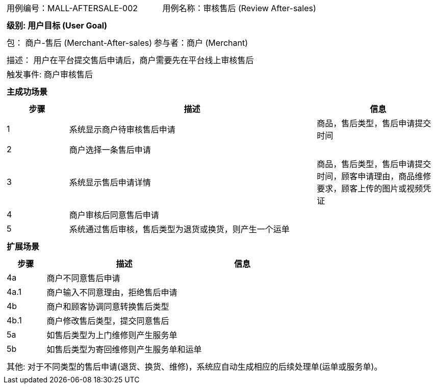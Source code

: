 [cols="1a"]
|===

|
[frame="none"]
[cols="1,1"]
!===
! 用例编号：MALL-AFTERSALE-002
! 用例名称：审核售后 (Review After-sales)

|
[frame="none"]
[cols="1", options="header"]
!===
! 级别: 用户目标 (User Goal)
!===

|
[frame="none"]
[cols="2"]
!===
! 包： 商户-售后 (Merchant-After-sales)
! 参与者：商户 (Merchant)
!===

|
[frame="none"]
[cols="1"]
!===
! 描述： 用户在平台提交售后申请后，商户需要先在平台线上审核售后
! 触发事件: 商户审核售后
!===

|
[frame="none"]
[cols="1", options="header"]
!===
! 主成功场景
!===

|
[frame="none"]
[cols="1,4,2", options="header"]
!===
! 步骤 ! 描述 ! 信息

! 1
! 系统显示商户待审核售后申请
! 商品，售后类型，售后申请提交时间

! 2
! 商户选择一条售后申请
!

! 3
! 系统显示售后申请详情
! 商品，售后类型，售后申请提交时间，顾客申请理由，商品维修要求，顾客上传的图片或视频凭证

! 4
! 商户审核后同意售后申请
!

! 5
! 系统通过售后审核，售后类型为退货或换货，则产生一个运单
!
!===

|
[frame="none"]
[cols="1", options="header"]
!===
! 扩展场景
!===

|
[frame="none"]
[cols="1,4,2", options="header"]

!===
! 步骤 ! 描述 ! 信息

! 4a
! 商户不同意售后申请
!

! 4a.1
! 商户输入不同意理由，拒绝售后申请
!

! 4b
! 商户和顾客协调同意转换售后类型
!

! 4b.1
! 商户修改售后类型，提交同意售后
!

! 5a
! 如售后类型为上门维修则产生服务单
!

! 5b
! 如售后类型为寄回维修则产生服务单和运单
!
!===

|
[frame="none"]
[cols="1"]
!===
! 其他:
对于不同类型的售后申请(退货、换货、维修)，系统应自动生成相应的后续处理单(运单或服务单)。
!===
|===
